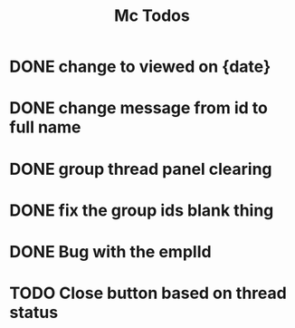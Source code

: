 #+TITLE: Mc Todos

* DONE change to viewed on {date}
* DONE change message from id to full name
* DONE group thread panel clearing
* DONE fix the group ids blank thing
* DONE Bug with the emplId
* TODO Close button based on thread status

